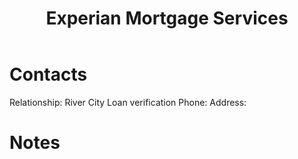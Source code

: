 :PROPERTIES:
:ID:       45661153-4574-4ae8-ab0d-d4b8495b8c24
:END:
#+title: Experian Mortgage Services
#+filetags: Institution CRM

* Contacts

Relationship: River City Loan verification
Phone:
Address:

* Notes
